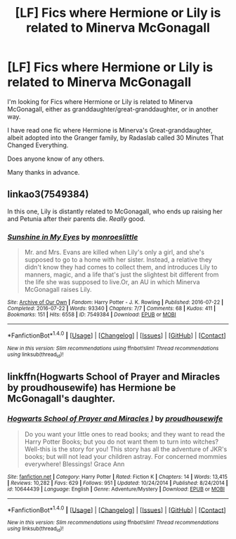 #+TITLE: [LF] Fics where Hermione or Lily is related to Minerva McGonagall

* [LF] Fics where Hermione or Lily is related to Minerva McGonagall
:PROPERTIES:
:Author: GryffindorTom
:Score: 2
:DateUnix: 1486237318.0
:DateShort: 2017-Feb-04
:FlairText: Request
:END:
I'm looking for Fics where Hermione or Lily is related to Minerva McGonagall, either as granddaughter/great-granddaughter, or in another way.

I have read one fic where Hermione is Minerva's Great-granddaughter, albeit adopted into the Granger family, by Radaslab called 30 Minutes That Changed Everything.

Does anyone know of any others.

Many thanks in advance.


** linkao3(7549384)

In this one, Lily is distantly related to McGonagall, who ends up raising her and Petunia after their parents die. /Really/ good.
:PROPERTIES:
:Author: jellybellybones
:Score: 5
:DateUnix: 1486249468.0
:DateShort: 2017-Feb-05
:END:

*** [[http://archiveofourown.org/works/7549384][*/Sunshine in My Eyes/*]] by [[http://www.archiveofourown.org/users/monroeslittle/pseuds/monroeslittle][/monroeslittle/]]

#+begin_quote
  Mr. and Mrs. Evans are killed when Lily's only a girl, and she's supposed to go to a home with her sister. Instead, a relative they didn't know they had comes to collect them, and introduces Lily to manners, magic, and a life that's just the slightest bit different from the life she was supposed to live.Or, an AU in which Minerva McGonagall raises Lily.
#+end_quote

^{/Site/: [[http://www.archiveofourown.org/][Archive of Our Own]] *|* /Fandom/: Harry Potter - J. K. Rowling *|* /Published/: 2016-07-22 *|* /Completed/: 2016-07-22 *|* /Words/: 93340 *|* /Chapters/: 7/7 *|* /Comments/: 68 *|* /Kudos/: 411 *|* /Bookmarks/: 151 *|* /Hits/: 6558 *|* /ID/: 7549384 *|* /Download/: [[http://archiveofourown.org/downloads/mo/monroeslittle/7549384/Sunshine%20in%20My%20Eyes.epub?updated_at=1474720614][EPUB]] or [[http://archiveofourown.org/downloads/mo/monroeslittle/7549384/Sunshine%20in%20My%20Eyes.mobi?updated_at=1474720614][MOBI]]}

--------------

*FanfictionBot*^{1.4.0} *|* [[[https://github.com/tusing/reddit-ffn-bot/wiki/Usage][Usage]]] | [[[https://github.com/tusing/reddit-ffn-bot/wiki/Changelog][Changelog]]] | [[[https://github.com/tusing/reddit-ffn-bot/issues/][Issues]]] | [[[https://github.com/tusing/reddit-ffn-bot/][GitHub]]] | [[[https://www.reddit.com/message/compose?to=tusing][Contact]]]

^{/New in this version: Slim recommendations using/ ffnbot!slim! /Thread recommendations using/ linksub(thread_id)!}
:PROPERTIES:
:Author: FanfictionBot
:Score: 3
:DateUnix: 1486249497.0
:DateShort: 2017-Feb-05
:END:


** linkffn(Hogwarts School of Prayer and Miracles by proudhousewife) has Hermione be McGonagall's daughter.
:PROPERTIES:
:Author: turbinicarpus
:Score: 1
:DateUnix: 1486413082.0
:DateShort: 2017-Feb-07
:END:

*** [[http://www.fanfiction.net/s/10644439/1/][*/Hogwarts School of Prayer and Miracles )/*]] by [[https://www.fanfiction.net/u/5953252/proudhousewife][/proudhousewife/]]

#+begin_quote
  Do you want your little ones to read books; and they want to read the Harry Potter Books; but you do not want them to turn into witches? Well-this is the story for you! This story has all the adventure of JKR's books; but will not lead your children astray. For concerned mommies everywhere! Blessings! Grace Ann
#+end_quote

^{/Site/: [[http://www.fanfiction.net/][fanfiction.net]] *|* /Category/: Harry Potter *|* /Rated/: Fiction K *|* /Chapters/: 14 *|* /Words/: 13,415 *|* /Reviews/: 10,282 *|* /Favs/: 629 *|* /Follows/: 951 *|* /Updated/: 10/24/2014 *|* /Published/: 8/24/2014 *|* /id/: 10644439 *|* /Language/: English *|* /Genre/: Adventure/Mystery *|* /Download/: [[http://www.ff2ebook.com/old/ffn-bot/index.php?id=10644439&source=ff&filetype=epub][EPUB]] or [[http://www.ff2ebook.com/old/ffn-bot/index.php?id=10644439&source=ff&filetype=mobi][MOBI]]}

--------------

*FanfictionBot*^{1.4.0} *|* [[[https://github.com/tusing/reddit-ffn-bot/wiki/Usage][Usage]]] | [[[https://github.com/tusing/reddit-ffn-bot/wiki/Changelog][Changelog]]] | [[[https://github.com/tusing/reddit-ffn-bot/issues/][Issues]]] | [[[https://github.com/tusing/reddit-ffn-bot/][GitHub]]] | [[[https://www.reddit.com/message/compose?to=tusing][Contact]]]

^{/New in this version: Slim recommendations using/ ffnbot!slim! /Thread recommendations using/ linksub(thread_id)!}
:PROPERTIES:
:Author: FanfictionBot
:Score: 1
:DateUnix: 1486413103.0
:DateShort: 2017-Feb-07
:END:
